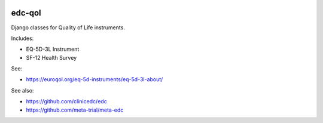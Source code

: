 |pypi| |actions| |codecov| |downloads| |clinicedc|

edc-qol
--------

Django classes for Quality of Life instruments.

Includes:

* EQ-5D-3L Instrument
* SF-12 Health Survey

See:

* https://euroqol.org/eq-5d-instruments/eq-5d-3l-about/

See also:

* https://github.com/clinicedc/edc
* https://github.com/meta-trial/meta-edc


|django|

.. |django| image:: https://www.djangoproject.com/m/img/badges/djangomade124x25.gif
   :target: http://www.djangoproject.com/
   :alt: Made with Django

.. |pypi| image:: https://img.shields.io/pypi/v/edc-qol.svg
    :target: https://pypi.python.org/pypi/edc-qol

.. |actions| image:: https://github.com/clinicedc/edc-qol/actions/workflows/build.yml/badge.svg
  :target: https://github.com/clinicedc/edc-qol/actions/workflows/build.yml

.. |codecov| image:: https://codecov.io/gh/clinicedc/edc-qol/branch/develop/graph/badge.svg
    :target: https://codecov.io/gh/clinicedc/edc-qol

.. |downloads| image:: https://pepy.tech/badge/edc-qol
    :target: https://pepy.tech/project/edc-qol

.. |clinicedc| image:: https://img.shields.io/badge/framework-Clinic_EDC-green
   :alt:Made with clinicedc
   :target: https://github.com/clinicedc
